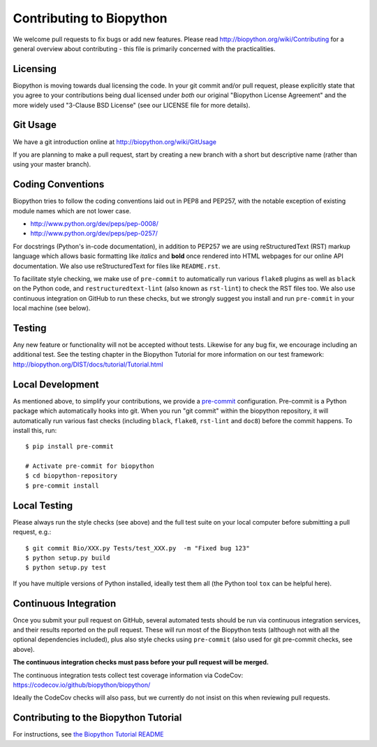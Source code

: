 Contributing to Biopython
=========================

We welcome pull requests to fix bugs or add new features. Please read
http://biopython.org/wiki/Contributing for a general overview about
contributing - this file is primarily concerned with the practicalities.


Licensing
---------

Biopython is moving towards dual licensing the code. In your git commit and/or
pull request, please explicitly state that you agree to your contributions
being dual licensed under *both* our original "Biopython License Agreement"
and the more widely used "3-Clause BSD License" (see our LICENSE file for more
details).


Git Usage
---------

We have a git introduction online at http://biopython.org/wiki/GitUsage

If you are planning to make a pull request, start by creating a new branch
with a short but descriptive name (rather than using your master branch).


Coding Conventions
------------------

Biopython tries to follow the coding conventions laid out in PEP8 and PEP257,
with the notable exception of existing module names which are not lower case.

- http://www.python.org/dev/peps/pep-0008/
- http://www.python.org/dev/peps/pep-0257/

For docstrings (Python's in-code documentation), in addition to PEP257 we are
using reStructuredText (RST) markup language which allows basic formatting
like *italics* and **bold** once rendered into HTML webpages for our online
API documentation. We also use reStructuredText for files like ``README.rst``.

To facilitate style checking, we make use of ``pre-commit`` to automatically
run various ``flake8`` plugins as well as ``black`` on the Python code, and
``restructuredtext-lint`` (also known as ``rst-lint``) to check the RST files
too. We also use continuous integration on GitHub to run these checks, but we
strongly suggest you install and run ``pre-commit`` in your local machine (see
below).


Testing
-------

Any new feature or functionality will not be accepted without tests. Likewise
for any bug fix, we encourage including an additional test. See the testing
chapter in the Biopython Tutorial for more information on our test framework:
http://biopython.org/DIST/docs/tutorial/Tutorial.html


Local Development
-----------------

As mentioned above, to simplify your contributions, we provide a `pre-commit
<https://pre-commit.com/>`_ configuration. Pre-commit is a Python package which
automatically hooks into git. When you run "git commit" within the biopython
repository, it will automatically run various fast checks (including ``black``,
``flake8``, ``rst-lint`` and ``doc8``) before the commit happens. To install
this, run::

    $ pip install pre-commit

    # Activate pre-commit for biopython
    $ cd biopython-repository
    $ pre-commit install


Local Testing
-------------

Please always run the style checks (see above) and the full test suite on
your local computer before submitting a pull request, e.g.::

    $ git commit Bio/XXX.py Tests/test_XXX.py  -m "Fixed bug 123"
    $ python setup.py build
    $ python setup.py test

If you have multiple versions of Python installed, ideally test them all
(the Python tool ``tox`` can be helpful here).


Continuous Integration
----------------------

Once you submit your pull request on GitHub, several automated tests should be
run via continuous integration services, and their results reported on the pull
request. These will run most of the Biopython tests (although not with all the
optional dependencies included), plus also style checks using ``pre-commit``
(also used for git pre-commit checks, see above).

**The continuous integration checks must pass before your pull request will be
merged.**

The continuous integration tests collect test coverage information via
CodeCov: https://codecov.io/github/biopython/biopython/

Ideally the CodeCov checks will also pass, but we currently do not insist on
this when reviewing pull requests.

Contributing to the Biopython Tutorial
--------------------------------------

For instructions, see `the Biopython Tutorial README <Doc/README.rst>`_
